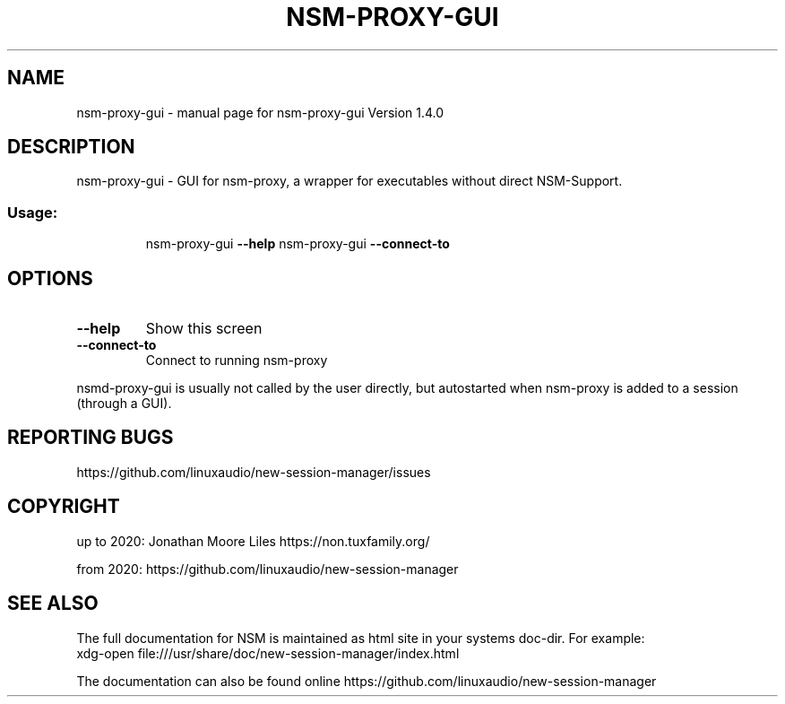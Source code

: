 .\" DO NOT MODIFY THIS FILE!  It was generated by help2man 1.47.15.
.TH NSM-PROXY-GUI "1" "July 2020" "nsm-proxy-gui Version 1.4.0" "User Commands"
.SH NAME
nsm-proxy-gui \- manual page for nsm-proxy-gui Version 1.4.0
.SH DESCRIPTION
nsm\-proxy\-gui \- GUI for nsm\-proxy, a wrapper for executables without direct NSM\-Support.
.SS "Usage:"
.IP
nsm\-proxy\-gui \fB\-\-help\fR
nsm\-proxy\-gui \fB\-\-connect\-to\fR
.SH OPTIONS
.TP
\fB\-\-help\fR
Show this screen
.TP
\fB\-\-connect\-to\fR
Connect to running nsm\-proxy
.PP
nsmd\-proxy\-gui is usually not called by the user directly,
but autostarted when nsm\-proxy is added to a session (through a GUI).
.SH "REPORTING BUGS"
https://github.com/linuxaudio/new-session-manager/issues
.SH COPYRIGHT
up to 2020:
Jonathan Moore Liles https://non.tuxfamily.org/

from 2020:
https://github.com/linuxaudio/new-session-manager
.SH "SEE ALSO"
The  full  documentation for NSM is maintained as html site in your systems doc-dir.
For example:
    xdg-open file:///usr/share/doc/new-session-manager/index.html

The documentation can also be found online https://github.com/linuxaudio/new-session-manager
